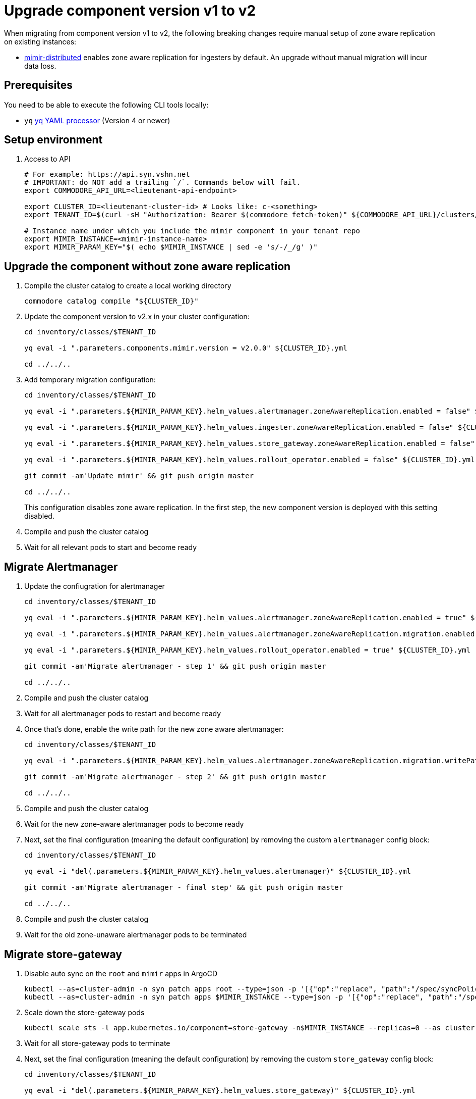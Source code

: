 = Upgrade component version v1 to v2

When migrating from component version v1 to v2, the following breaking changes require manual setup of zone aware replication on existing instances:

* https://github.com/grafana/mimir/blob/main/operations/helm/charts/mimir-distributed/CHANGELOG.md#400[mimir-distributed] enables zone aware replication for ingesters by default. An upgrade without manual migration will incur data loss.


== Prerequisites

You need to be able to execute the following CLI tools locally:

* `yq` https://github.com/mikefarah/yq[yq YAML processor] (Version 4 or newer)

== Setup environment

. Access to API
+
[source,bash]
----
# For example: https://api.syn.vshn.net
# IMPORTANT: do NOT add a trailing `/`. Commands below will fail.
export COMMODORE_API_URL=<lieutenant-api-endpoint>

export CLUSTER_ID=<lieutenant-cluster-id> # Looks like: c-<something>
export TENANT_ID=$(curl -sH "Authorization: Bearer $(commodore fetch-token)" ${COMMODORE_API_URL}/clusters/${CLUSTER_ID} | jq -r .tenant)

# Instance name under which you include the mimir component in your tenant repo
export MIMIR_INSTANCE=<mimir-instance-name>
export MIMIR_PARAM_KEY="$( echo $MIMIR_INSTANCE | sed -e 's/-/_/g' )"
----

== Upgrade the component without zone aware replication

. Compile the cluster catalog to create a local working directory
+
[source,bash]
----
commodore catalog compile "${CLUSTER_ID}"
----

. Update the component version to v2.x in your cluster configuration:
+
----
cd inventory/classes/$TENANT_ID

yq eval -i ".parameters.components.mimir.version = v2.0.0" ${CLUSTER_ID}.yml

cd ../../..
----

. Add temporary migration configuration:
+
[source,bash]
----
cd inventory/classes/$TENANT_ID

yq eval -i ".parameters.${MIMIR_PARAM_KEY}.helm_values.alertmanager.zoneAwareReplication.enabled = false" ${CLUSTER_ID}.yml

yq eval -i ".parameters.${MIMIR_PARAM_KEY}.helm_values.ingester.zoneAwareReplication.enabled = false" ${CLUSTER_ID}.yml

yq eval -i ".parameters.${MIMIR_PARAM_KEY}.helm_values.store_gateway.zoneAwareReplication.enabled = false" ${CLUSTER_ID}.yml

yq eval -i ".parameters.${MIMIR_PARAM_KEY}.helm_values.rollout_operator.enabled = false" ${CLUSTER_ID}.yml

git commit -am'Update mimir' && git push origin master

cd ../../..
----
+
This configuration disables zone aware replication. In the first step, the new component version is deployed with this setting disabled.

. Compile and push the cluster catalog
. Wait for all relevant pods to start and become ready

== Migrate Alertmanager

. Update the confiugration for alertmanager
+
[source,bash]
----
cd inventory/classes/$TENANT_ID

yq eval -i ".parameters.${MIMIR_PARAM_KEY}.helm_values.alertmanager.zoneAwareReplication.enabled = true" ${CLUSTER_ID}.yml

yq eval -i ".parameters.${MIMIR_PARAM_KEY}.helm_values.alertmanager.zoneAwareReplication.migration.enabled = true" ${CLUSTER_ID}.yml

yq eval -i ".parameters.${MIMIR_PARAM_KEY}.helm_values.rollout_operator.enabled = true" ${CLUSTER_ID}.yml

git commit -am'Migrate alertmanager - step 1' && git push origin master

cd ../../..
----

. Compile and push the cluster catalog
. Wait for all alertmanager pods to restart and become ready
. Once that's done, enable the write path for the new zone aware alertmanager:
+
[source,bash]
----
cd inventory/classes/$TENANT_ID

yq eval -i ".parameters.${MIMIR_PARAM_KEY}.helm_values.alertmanager.zoneAwareReplication.migration.writePath = true" ${CLUSTER_ID}.yml

git commit -am'Migrate alertmanager - step 2' && git push origin master

cd ../../..
----

. Compile and push the cluster catalog
. Wait for the new zone-aware alertmanager pods to become ready

. Next, set the final configuration (meaning the default configuration) by removing the custom `alertmanager` config block:
+
[source,bash]
----
cd inventory/classes/$TENANT_ID

yq eval -i "del(.parameters.${MIMIR_PARAM_KEY}.helm_values.alertmanager)" ${CLUSTER_ID}.yml

git commit -am'Migrate alertmanager - final step' && git push origin master

cd ../../..
----
. Compile and push the cluster catalog
. Wait for the old zone-unaware alertmanager pods to be terminated

== Migrate store-gateway

. Disable auto sync on the `root` and `mimir` apps in ArgoCD
+
[source,bash]
----
kubectl --as=cluster-admin -n syn patch apps root --type=json -p '[{"op":"replace", "path":"/spec/syncPolicy", "value": {}}]'
kubectl --as=cluster-admin -n syn patch apps $MIMIR_INSTANCE --type=json -p '[{"op":"replace", "path":"/spec/syncPolicy", "value": {}}]'
----

. Scale down the store-gateway pods
+
[source,bash]
----
kubectl scale sts -l app.kubernetes.io/component=store-gateway -n$MIMIR_INSTANCE --replicas=0 --as cluster-admin
----

. Wait for all store-gateway pods to terminate

. Next, set the final configuration (meaning the default configuration) by removing the custom `store_gateway` config block:
+
[source,bash]
----
cd inventory/classes/$TENANT_ID

yq eval -i "del(.parameters.${MIMIR_PARAM_KEY}.helm_values.store_gateway)" ${CLUSTER_ID}.yml

git commit -am'Migrate store_gateway' && git push origin master

cd ../../..
----
. Compile and push the cluster catalog
. Re-enable argocd sync
+
[source,bash]
----
kubectl --as=cluster-admin -n syn patch apps root --type=json -p '[{"op":"replace", "path":"/spec/syncPolicy", "value": {"automated":{"prune":true,"selfHeal":true}}}]'
----

. Wait for the new store-gateways to become ready

== Migrate ingesters

. Configure the ingesters to flush data on shutdown
+
[source,bash]
----
cd inventory/classes/$TENANT_ID

yq eval -i ".parameters.${MIMIR_PARAM_KEY}.helm_values.mimir.structuredConfig.blocks_storage.tsdb.flush_blocks_on_shutdown = true" ${CLUSTER_ID}.yml
yq eval -i ".parameters.${MIMIR_PARAM_KEY}.helm_values.mimir.structuredConfig.ingester.ring.unregister_on_shutdown = true" ${CLUSTER_ID}.yml

git commit -am'Migrate ingesters - step 1' && git push origin master

cd ../../..
----

. Compile and push the cluster catalog
. Wait for all ingester pods to restart and become ready

. Disable auto sync on the `root` and `mimir` apps in ArgoCD
+
[source,bash]
----
kubectl --as=cluster-admin -n syn patch apps root --type=json -p '[{"op":"replace", "path":"/spec/syncPolicy", "value": {}}]'
kubectl --as=cluster-admin -n syn patch apps $MIMIR_INSTANCE --type=json -p '[{"op":"replace", "path":"/spec/syncPolicy", "value": {}}]'
----

. Scale down the traffic to the ingesters
+
[source,bash]
----
kubectl scale deploy -l app.kubernetes.io/component=nginx -n$MIMIR_INSTANCE --replicas=0 --as cluster-admin
kubectl scale deploy -l app.kubernetes.io/component=gateway -n$MIMIR_INSTANCE --replicas=0 --as cluster-admin
----

. Wait for all nginx and gateway pods to terminate

. Next, scale down the old zone-unaware ingesters as well:
+
[source,bash]
----
kubectl scale sts -l app.kubernetes.io/component=ingester -n$MIMIR_INSTANCE --replicas=0 --as cluster-admin
----

. Wait for the ingesters to terminate

. Now, enable the zone-aware ingesters
+
[source,bash]
----
cd inventory/classes/$TENANT_ID

yq eval -i ".parameters.${MIMIR_PARAM_KEY}.helm_values.ingester.zoneAwareReplication.enabled = true" ${CLUSTER_ID}.yml
yq eval -i "del(.parameters.${MIMIR_PARAM_KEY}.helm_values.ingester.replicas)" ${CLUSTER_ID}.yml
yq eval -i "del(.parameters.${MIMIR_PARAM_KEY}.helm_values.mimir)" ${CLUSTER_ID}.yml

git commit -am'Migrate ingesters - step 2' && git push origin master

cd ../../..
----
. Compile and push the cluster catalog
. Re-enable argocd sync
+
[source,bash]
----
kubectl --as=cluster-admin -n syn patch apps root --type=json -p '[{"op":"replace", "path":"/spec/syncPolicy", "value": {"automated":{"prune":true,"selfHeal":true}}}]'
----

. Wait for the new ingesters to become ready

. Next, set the final configuration (meaning the default configuration) by removing the custom configuration:
+
[source,bash]
----
cd inventory/classes/$TENANT_ID

yq eval -i "del(.parameters.${MIMIR_PARAM_KEY}.helm_values.ingester)" ${CLUSTER_ID}.yml
yq eval -i "del(.parameters.${MIMIR_PARAM_KEY}.helm_values.nginx)" ${CLUSTER_ID}.yml
yq eval -i "del(.parameters.${MIMIR_PARAM_KEY}.helm_values.gateway)" ${CLUSTER_ID}.yml
yq eval -i "del(.parameters.${MIMIR_PARAM_KEY}.helm_values.rollout_operator)" ${CLUSTER_ID}.yml

git commit -am'Finalize mimir migration' && git push origin master

cd ../../..
----
+
Alternatively, if your cluster configuration didn't previously contain parameters for the mimir component, you can remove the entire parameter block for your component instance.
+
[source,bash]
----
cd inventory/classes/$TENANT_ID

yq eval -i "del(.parameters.${MIMIR_PARAM_KEY})" ${CLUSTER_ID}.yml

git commit -am'Finalize mimir migration' && git push origin master

cd ../../..
----

. Compile and push the cluster catalog
. Wait for all relevant pods to become ready

== Cleanup

. If all your mimir instances are migrated, move the component version parameter to the appropriate place in your hierarchy
